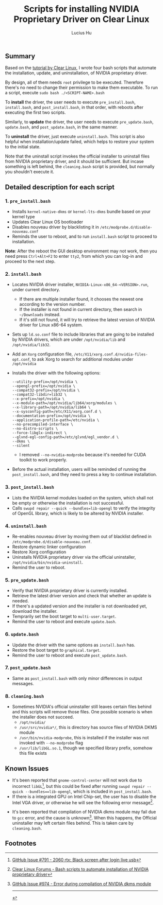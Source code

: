 #+TITLE: Scripts for installing NVIDIA Proprietary Driver on Clear Linux
#+AUTHOR: Lucius Hu

** Summary

   Based on the [[https://clearlinux.org/documentation/clear-linux/tutorials/nvidia][tutorial by Clear Linux]], I wrote four bash scripts that automate the installation, update, and uninstallation, of NVIDIA proprietary driver.

   By design, all of them needs =root= privilege to be executed. Therefore there's no need to change their permission to make them executable. To run a script, execute ~sudo bash ./<SCRIPT-NAME>.bash~

   To *install* the driver, the user needs to execute =pre_install.bash=, =install.bash=, and =post_install.bash=, in that order, with reboots after executing the first two scripts.

   Similarly, to *update* the driver, the user needs to execute =pre_update.bash=, =update.bash=, and =post_update.bash=, in the same manner.

   To *uninstall* the driver, just execute =uninstall.bash=. This script is also helpful when installation/update failed, which helps to restore your system to the initial state.

   Note that the uninstall script invokes the official installer to uninstall files from NVIDIA proprietary driver, and it should be sufficient. But incase something is left behind, the =cleaning.bash= script is provided, but normally you shouldn't execute it.

** Detailed description for each script

*** 1. =pre_install.bash=
- Installs =kernel-native-dkms= or =kernel-lts-dkms= bundle based on your kernel type
- Updates Clear Linux OS bootloader
- Disables nouveau driver by blacklisting it in =/etc/modprobe.d/disable-nouveau.conf=
- Reminds the user to reboot, and to run =install.bash= script to proceed to installation.

*Note*: After the reboot the GUI desktop environment may not work, then you need press =Ctrl+Alt+F2= to enter =tty2=, from which you can log-in and proceed to the next step.

*** 2. =install.bash=
- Locates NVIDIA driver installer, =NVIDIA-Linux-x86_64-<VERSION>.run=, under current directory.
  - If there are multiple installer found, it chooses the newest one according to the version number.
  - If the installer is not found in current directory, then search in =~/Downloads= instead.
  - If it's still not found, it will try to retrieve the latest version of NVIDIA driver for Linux x86-64 system.
- Sets up =ld.so.conf= file to include libraries that are going to be installed by NVIDIA drivers, which are under =/opt/nvidia/lib= and
  =/opt/nvidia/lib32=.
- Add an =Xorg= configuration file, =/etc/X11/xorg.conf.d/nvidia-files-opt.conf=, to ask Xorg to search for additional modules under =/opt/nvidia=
- Installs the driver with the following options:
  #+BEGIN_EXAMPLE
  --utility-prefix=/opt/nvidia \
  --opengl-prefix=/opt/nvidia \
  --compat32-prefix=/opt/nvidia \
  --compat32-libdir=lib32 \
  --x-prefix=/opt/nvidia \
  --x-module-path=/opt/nvidia/lib64/xorg/modules \
  --x-library-path=/opt/nvidia/lib64 \
  --x-sysconfig-path=/etc/X11/xorg.conf.d \
  --documentation-prefix=/opt/nvidia \
  --application-profile-path=/etc/nvidia \
  --no-precompiled-interface \
  --no-distro-scripts \
  --force-libglx-indirect \
  --glvnd-egl-config-path=/etc/glvnd/egl_vendor.d \
  --dkms \
  --silent
  #+END_EXAMPLE
  - I removed =--no-nvidia-modprobe= because it's needed for CUDA toolkit to work properly.
- Before the actual installation, users will be reminded of running the =post_install.bash=, and they need to press a key to continue installation.

*** 3. =post_install.bash=
- Lists the NVIDIA kernel modules loaded on the system, which shall not be empty or otherwise the installation is not successful.
- Calls =swupd repair --quick --bundles=lib-opengl= to verify the integrity of OpenGL library, which is likely to be altered by NVIDIA installer.

*** 4. =uninstall.bash=
- Re-enables nouveau driver by moving them out of blacklist defined in =/etc/modprobe.d/disable-nouveau.conf=.
- Restore dynamic linker configuration
- Restore Xorg configuration
- Uninstalls NVIDIA proprietary driver via the official uninstaller, =/opt/nvidia/bin/nvidia-uninstall=.
- Remind the user to reboot.

*** 5. =pre_update.bash=
- Verify that NVIDIA proprietary driver is currently installed.
- Retrieve the latest driver version and check that whether an update is needed.
- If there's a updated version and the installer is not downloaded yet, download the installer.
- Temprarily set the boot target to =multi-user.target=.
- Remind the user to reboot and execute =update.bash=.

*** 6. =update.bash=
- Update the driver with the same options as =install.bash= has.
- Restore the boot target to =graphical.target=.
- Remind the user to reboot and execute =post_update.bash=.

*** 7. =post_update.bash=
- Same as =post_install.bash= with only minor differences in output messages.

*** 8. =cleaning.bash=
- Sometimes NVIDIA's official uninstaller still leaves certain files behind and this scripts will remove those files. One possible scenario is when the installer does not succeed.
  - =/opt/nvidia/=
  - =/usr/src/nvidia*/=, this is directory has source files of NVIDIA DKMS module
  - =/usr/bin/nvidia-modprobe=, this is installed if the installer was not invoked with =--no-modprobe= flag
  - =/usr/lib/libGL.so.1=, though we specified library prefix, somehow this file exists

** Known Issues

- It's been reported that ~gnome-control-center~ will not work due to incorrect =libGL=[fn:1], but this could be fixed after running =swupd repair --quick --bundles==lib-opengl=, which is included in =post_install.bash=.
- If there is a integrated GPU on Intel Chip-set, the user has to disable the Intel VGA driver, or otherwise he will see the following error message[fn:2].
#+DOWNLOADED: https://sjc1.discourse-cdn.com/business4/uploads/clearlinux/original/1X/e413fa015036c601ed4f717a4deed01a0c2ebf66.png @ 2019-05-26 04:06:21
[[file:img/e413fa015036c601ed4f717a4deed01a0c2ebf66_2019-05-26_04-06-21.png]]
- It's been reported that compilation of NVIDIA dkms module may fail due to =gcc= error, and the cause is unknown[fn:3]. When this happens, the Official uninstaller may left certain files behind. This is taken care by =cleaning.bash=.

** Footnotes

[fn:1] [[https://github.com/clearlinux/distribution/issues/791#issuecomment-495889570][GitHub Issue #791 - 2060 rtx: Black screen after login live usb]]

[fn:2] [[https://community.clearlinux.org/t/bash-scripts-to-automate-installation-of-nvidia-proprietary-driver/368/10?u=doct0rhu][Clear Linux Forums - Bash scripts to automate installation of NVIDIA proprietary driver]]

[fn:3] [[https://github.com/clearlinux/distribution/issues/974#event-2458190851][GitHub Issue #974 - Error during compilation of NVIDIA dkms module]]

-----

#+BEGIN_SRC shell :exports results
  echo "This file was last updated on" "$(date +"%Y/%m/%d")"
#+END_SRC

